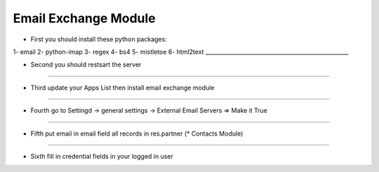 Email Exchange Module
=====================

* First you should install these python packages:
1- email
2- python-imap
3- regex
4- bs4
5- mistletoe
6- html2text
___________________________________________________

* Second you should restsart the server 
___________________________________________________

* Third update your Apps List then install email exchange module
___________________________________________________

* Fourth go to Settingd -> general settings -> External Email Servers => Make it True
___________________________________________________

* Fifth put email in email field all records in res.partner (\* Contacts Module)
___________________________________________________

* Sixth fill in credential fields in your logged in user

